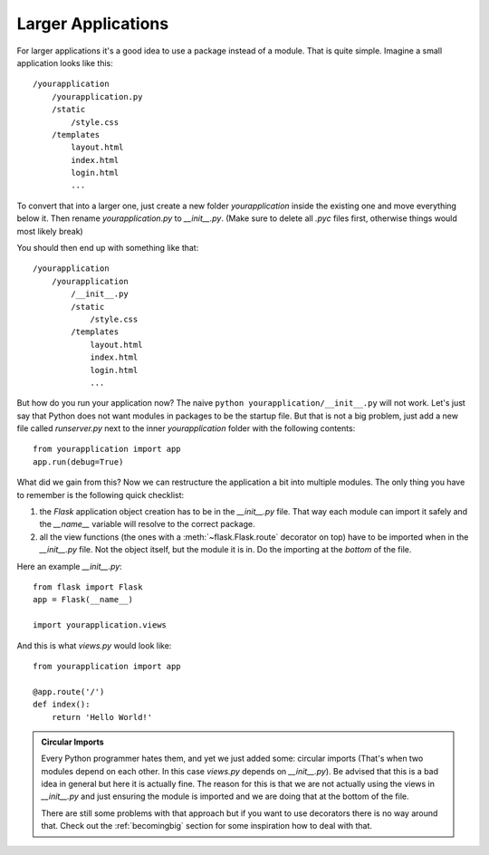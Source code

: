 .. _larger-applications:

Larger Applications
===================

For larger applications it's a good idea to use a package instead of a
module.  That is quite simple.  Imagine a small application looks like
this::

    /yourapplication
        /yourapplication.py
        /static
            /style.css
        /templates
            layout.html
            index.html
            login.html
            ...

To convert that into a larger one, just create a new folder
`yourapplication` inside the existing one and move everything below it.
Then rename `yourapplication.py` to `__init__.py`.  (Make sure to delete
all `.pyc` files first, otherwise things would most likely break)

You should then end up with something like that::

    /yourapplication
        /yourapplication
            /__init__.py
            /static
                /style.css
            /templates
                layout.html
                index.html
                login.html
                ...

But how do you run your application now?  The naive ``python
yourapplication/__init__.py`` will not work.  Let's just say that Python
does not want modules in packages to be the startup file.  But that is not
a big problem, just add a new file called `runserver.py` next to the inner
`yourapplication` folder with the following contents::

    from yourapplication import app
    app.run(debug=True)

What did we gain from this?  Now we can restructure the application a bit
into multiple modules.  The only thing you have to remember is the
following quick checklist:

1. the `Flask` application object creation has to be in the
   `__init__.py` file.  That way each module can import it safely and the
   `__name__` variable will resolve to the correct package.
2. all the view functions (the ones with a :meth:`~flask.Flask.route`
   decorator on top) have to be imported when in the `__init__.py` file.
   Not the object itself, but the module it is in.  Do the importing at
   the *bottom* of the file.

Here an example `__init__.py`::

    from flask import Flask
    app = Flask(__name__)

    import yourapplication.views

And this is what `views.py` would look like::

    from yourapplication import app

    @app.route('/')
    def index():
        return 'Hello World!'

.. admonition:: Circular Imports

   Every Python programmer hates them, and yet we just added some:
   circular imports (That's when two modules depend on each other.  In this
   case `views.py` depends on `__init__.py`).  Be advised that this is a
   bad idea in general but here it is actually fine.  The reason for this is
   that we are not actually using the views in `__init__.py` and just
   ensuring the module is imported and we are doing that at the bottom of
   the file.

   There are still some problems with that approach but if you want to use
   decorators there is no way around that.  Check out the
   :ref:`becomingbig` section for some inspiration how to deal with that.
